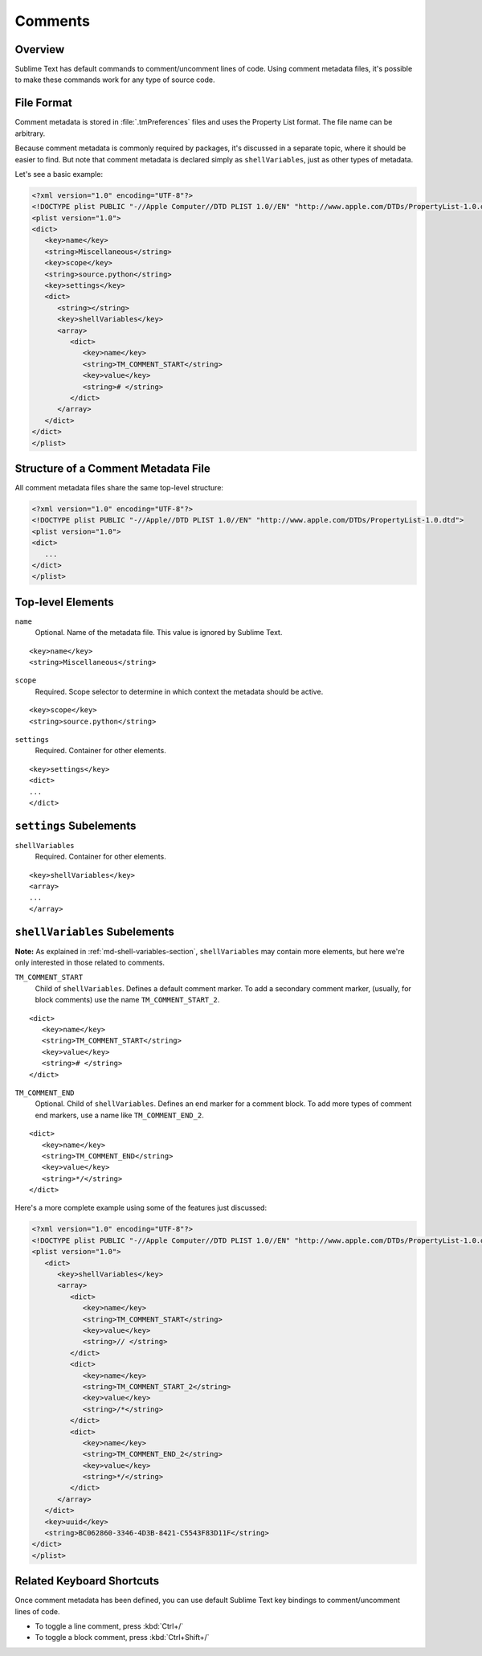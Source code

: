 ========
Comments
========


Overview
========

Sublime Text has default commands
to comment/uncomment lines of code.
Using comment metadata files,
it's possible to make these commands
work for any type of source code.


File Format
===========

Comment metadata is stored in :file:`.tmPreferences` files
and uses the Property List format.
The file name can be arbitrary.

Because comment metadata is commonly required by packages,
it's discussed in a separate topic,
where it should be easier to find.
But note that comment metadata
is declared simply as ``shellVariables``,
just as other types of metadata.

Let's see a basic example:

.. code-block:: xml

   <?xml version="1.0" encoding="UTF-8"?>
   <!DOCTYPE plist PUBLIC "-//Apple Computer//DTD PLIST 1.0//EN" "http://www.apple.com/DTDs/PropertyList-1.0.dtd">
   <plist version="1.0">
   <dict>
      <key>name</key>
      <string>Miscellaneous</string>
      <key>scope</key>
      <string>source.python</string>
      <key>settings</key>
      <dict>
         <string></string>
         <key>shellVariables</key>
         <array>
            <dict>
               <key>name</key>
               <string>TM_COMMENT_START</string>
               <key>value</key>
               <string># </string>
            </dict>
         </array>
      </dict>
   </dict>
   </plist>


Structure of a Comment Metadata File
====================================

All comment metadata files
share the same top-level structure:

.. code-block:: xml

   <?xml version="1.0" encoding="UTF-8"?>
   <!DOCTYPE plist PUBLIC "-//Apple//DTD PLIST 1.0//EN" "http://www.apple.com/DTDs/PropertyList-1.0.dtd">
   <plist version="1.0">
   <dict>
      ...
   </dict>
   </plist>


Top-level Elements
==================

``name``
   Optional. Name of the metadata file.
   This value is ignored by Sublime Text.

::

   <key>name</key>
   <string>Miscellaneous</string>

``scope``
   Required. Scope selector to determine
   in which context the metadata should be active.

::

   <key>scope</key>
   <string>source.python</string>

``settings``
   Required. Container for other elements.

::

   <key>settings</key>
   <dict>
   ...
   </dict>


``settings`` Subelements
========================

``shellVariables``
   Required. Container for other elements.

::

   <key>shellVariables</key>
   <array>
   ...
   </array>


``shellVariables`` Subelements
==============================

**Note:** As explained in :ref:`md-shell-variables-section`,
``shellVariables`` may contain more elements,
but here we're only interested
in those related to comments.

``TM_COMMENT_START``
   Child of ``shellVariables``.
   Defines a default comment marker.
   To add a secondary comment marker,
   (usually, for block comments)
   use the name ``TM_COMMENT_START_2``.

::

   <dict>
      <key>name</key>
      <string>TM_COMMENT_START</string>
      <key>value</key>
      <string># </string>
   </dict>

``TM_COMMENT_END``
   Optional. Child of ``shellVariables``.
   Defines an end marker for a comment block.
   To add more types of comment end markers,
   use a name like ``TM_COMMENT_END_2``.

::

   <dict>
      <key>name</key>
      <string>TM_COMMENT_END</string>
      <key>value</key>
      <string>*/</string>
   </dict>


Here's a more complete example
using some of the features just discussed:

.. code-block:: xml

   <?xml version="1.0" encoding="UTF-8"?>
   <!DOCTYPE plist PUBLIC "-//Apple Computer//DTD PLIST 1.0//EN" "http://www.apple.com/DTDs/PropertyList-1.0.dtd">
   <plist version="1.0">
      <dict>
         <key>shellVariables</key>
         <array>
            <dict>
               <key>name</key>
               <string>TM_COMMENT_START</string>
               <key>value</key>
               <string>// </string>
            </dict>
            <dict>
               <key>name</key>
               <string>TM_COMMENT_START_2</string>
               <key>value</key>
               <string>/*</string>
            </dict>
            <dict>
               <key>name</key>
               <string>TM_COMMENT_END_2</string>
               <key>value</key>
               <string>*/</string>
            </dict>
         </array>
      </dict>
      <key>uuid</key>
      <string>BC062860-3346-4D3B-8421-C5543F83D11F</string>
   </dict>
   </plist>


Related Keyboard Shortcuts
==========================

Once comment metadata has been defined,
you can use default Sublime Text key bindings
to comment/uncomment lines of code.

- To toggle a line comment, press :kbd:`Ctrl+/`
- To toggle a block comment, press :kbd:`Ctrl+Shift+/`
